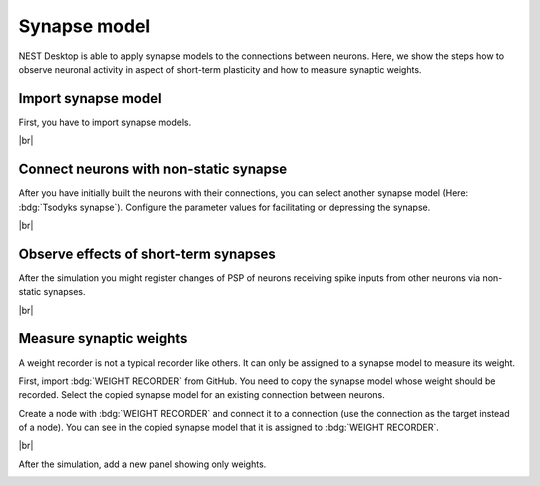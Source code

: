 Synapse model
=============

NEST Desktop is able to apply synapse models to the connections between neurons.
Here, we show the steps how to observe neuronal activity in aspect of short-term plasticity and how to measure synaptic weights.

.. _synapse-model-import-synapse-model:

Import synapse model
--------------------

First, you have to import synapse models.

.. seeAlso::
   - :ref:`Import models in dialog <model-view-model-dialog>`

|br|

.. _synapse-model-connect-neurons-with-non-static-synapse:

Connect neurons with non-static synapse
---------------------------------------

.. image:: /_static/img/screenshots/synapse/tsodyks-synapse-controller.png
   :align: right
   :target: #connect-neurons-with-non-static-synapse

After you have initially built the neurons with their connections, you can select another synapse model (Here: :bdg:`Tsodyks synapse`).
Configure the parameter values for facilitating or depressing the synapse.

|br|

.. _synapse-model-observe-effects-of-short-term-synapses:

Observe effects of short-term synapses
--------------------------------------

.. image:: /_static/img/screenshots/synapse/neuronal-activity-tsodyks.png
   :align: left
   :height: 450px
   :target: #observe-effects-of-short-term-synapses

After the simulation you might register changes of PSP of neurons receiving spike inputs from other neurons via non-static synapses.

|br|

.. _synapse-model-measure-synaptic-weights:

Measure synaptic weights
------------------------

.. image:: /_static/img/screenshots/synapse/copied-synapse-model.png
   :align: right
   :target: #measure-synaptic-weights

A weight recorder is not a typical recorder like others.
It can only be assigned to a synapse model to measure its weight.

First, import :bdg:`WEIGHT RECORDER` from GitHub.
You need to copy the synapse model whose weight should be recorded.
Select the copied synapse model for an existing connection between neurons.

Create a node with :bdg:`WEIGHT RECORDER` and connect it to a connection
(use the connection as the target instead of a node).
You can see in the copied synapse model that it is assigned to :bdg:`WEIGHT RECORDER`.

.. image:: /_static/img/screenshots/synapse/weight-recorder-graph.png
   :align: left

|br|

After the simulation, add a new panel showing only weights.

.. image:: /_static/img/screenshots/synapse/weight-recorder.png
